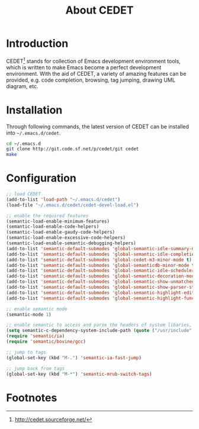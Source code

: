#+TITLE: About CEDET

* Introduction
CEDET[fn:1] stands for collection of Emacs development environment tools, which is written to make Emacs become a perfect development environment. With the aid of CEDET, a variety of amazing features can be provided, e.g. code completion, browsing, tag jumping, drawing UML diagram, etc.
* Installation
Through following commands, the latest version of CEDET can be installed into =~/.emacs.d/cedet=.
#+BEGIN_SRC sh
cd ~/.emacs.d
git clone http://git.code.sf.net/p/cedet/git cedet
make
#+END_SRC
* Configuration
#+BEGIN_SRC emacs-lisp
;; load CEDET
(add-to-list 'load-path "~/.emacs.d/cedet")
(load-file "~/.emacs.d/cedet/cedet-devel-load.el")

;; enable the required features
(semantic-load-enable-minimum-features)
(semantic-load-enable-code-helpers)
(semantic-load-enable-gaudy-code-helpers)
(semantic-load-enable-excessive-code-helpers)
(semantic-load-enable-semantic-debugging-helpers)
(add-to-list 'semantic-default-submodes 'global-semantic-idle-summary-mode t) 
(add-to-list 'semantic-default-submodes 'global-semantic-idle-completions-mode t) 
(add-to-list 'semantic-default-submodes 'global-cedet-m3-minor-mode t) 
(add-to-list 'semantic-default-submodes 'global-semanticdb-minor-mode t)
(add-to-list 'semantic-default-submodes 'global-semantic-idle-scheduler-mode t)
(add-to-list 'semantic-default-submodes 'global-semantic-decoration-mode t)
(add-to-list 'semantic-default-submodes 'global-semantic-show-unmatched-syntax-mode t)
(add-to-list 'semantic-default-submodes 'global-semantic-show-parser-state-mode t)
(add-to-list 'semantic-default-submodes 'global-semantic-highlight-edits-mode t)
(add-to-list 'semantic-default-submodes 'global-semantic-highlight-func-mode t)

;; enable semantic mode
(semantic-mode 1)

;; enable semantic to access and parse the headers of system libaries, e.g. /usr/include, /usr/local/include, /opt/itpp/include.
(setq semantic-c-dependency-system-include-path (quote ("/usr/include" "/usr/local/include" "/opt/itpp/include")))
(require 'semantic/ia)
(require 'semantic/bovine/gcc)

;; jump to tags
(global-set-key (kbd "M-.") 'semantic-ia-fast-jump)

;; jump back from tags
(global-set-key (kbd "M-*") 'semantic-mrub-switch-tags)
#+END_SRC

* Footnotes

[fn:1] http://cedet.sourceforge.net/
